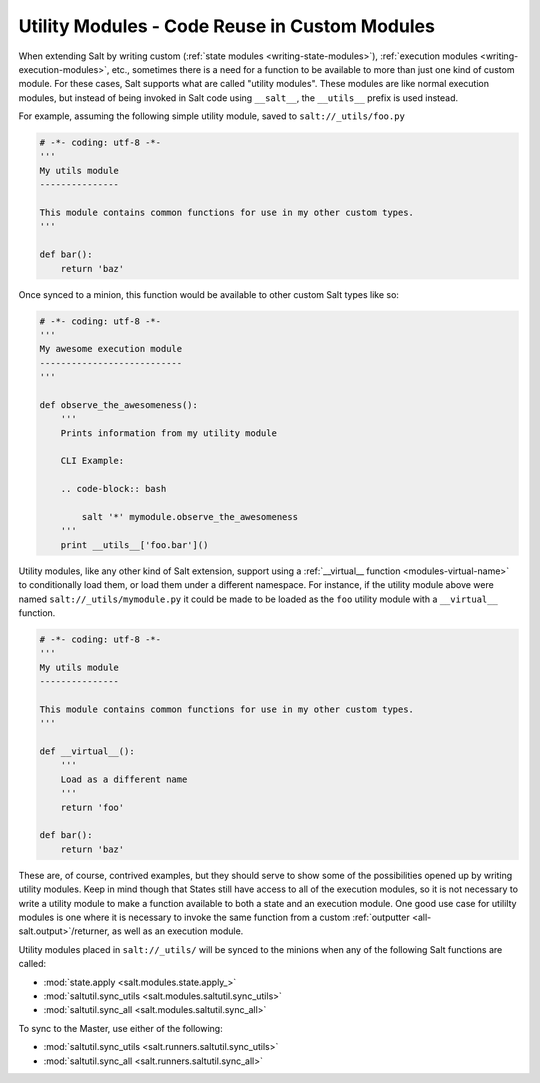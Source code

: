 .. _writing-utility-modules:

==============================================
Utility Modules - Code Reuse in Custom Modules
==============================================

.. versionadded:: 2015.5.0
.. versionchanged:: 2016.11.0
    These can now be synced to the Master for use in custom Runners, and in
    custom execution modules called within Pillar SLS files.

When extending Salt by writing custom (:ref:`state modules
<writing-state-modules>`), :ref:`execution modules
<writing-execution-modules>`, etc., sometimes there is a need for a function to
be available to more than just one kind of custom module. For these cases, Salt
supports what are called "utility modules". These modules are like normal
execution modules, but instead of being invoked in Salt code using
``__salt__``, the ``__utils__`` prefix is used instead.

For example, assuming the following simple utility module, saved to
``salt://_utils/foo.py``

.. code-block:: python

    # -*- coding: utf-8 -*-
    '''
    My utils module
    ---------------

    This module contains common functions for use in my other custom types.
    '''

    def bar():
        return 'baz'

Once synced to a minion, this function would be available to other custom Salt
types like so:

.. code-block:: python

    # -*- coding: utf-8 -*-
    '''
    My awesome execution module
    ---------------------------
    '''

    def observe_the_awesomeness():
        '''
        Prints information from my utility module

        CLI Example:

        .. code-block:: bash

            salt '*' mymodule.observe_the_awesomeness
        '''
        print __utils__['foo.bar']()

Utility modules, like any other kind of Salt extension, support using a
:ref:`__virtual__ function <modules-virtual-name>` to conditionally load them,
or load them under a different namespace. For instance, if the utility module
above were named ``salt://_utils/mymodule.py`` it could be made to be loaded as
the ``foo`` utility module with a ``__virtual__`` function.

.. code-block:: python

    # -*- coding: utf-8 -*-
    '''
    My utils module
    ---------------

    This module contains common functions for use in my other custom types.
    '''

    def __virtual__():
        '''
        Load as a different name
        '''
        return 'foo'

    def bar():
        return 'baz'

These are, of course, contrived examples, but they should serve to show some of
the possibilities opened up by writing utility modules. Keep in mind though
that States still have access to all of the execution modules, so it is not
necessary to write a utility module to make a function available to both a
state and an execution module. One good use case for utililty modules is one
where it is necessary to invoke the same function from a custom :ref:`outputter
<all-salt.output>`/returner, as well as an execution module.

Utility modules placed in ``salt://_utils/`` will be synced to the minions when
any of the following Salt functions are called:

* :mod:`state.apply <salt.modules.state.apply_>`
* :mod:`saltutil.sync_utils <salt.modules.saltutil.sync_utils>`
* :mod:`saltutil.sync_all <salt.modules.saltutil.sync_all>`

To sync to the Master, use either of the following:

* :mod:`saltutil.sync_utils <salt.runners.saltutil.sync_utils>`
* :mod:`saltutil.sync_all <salt.runners.saltutil.sync_all>`
